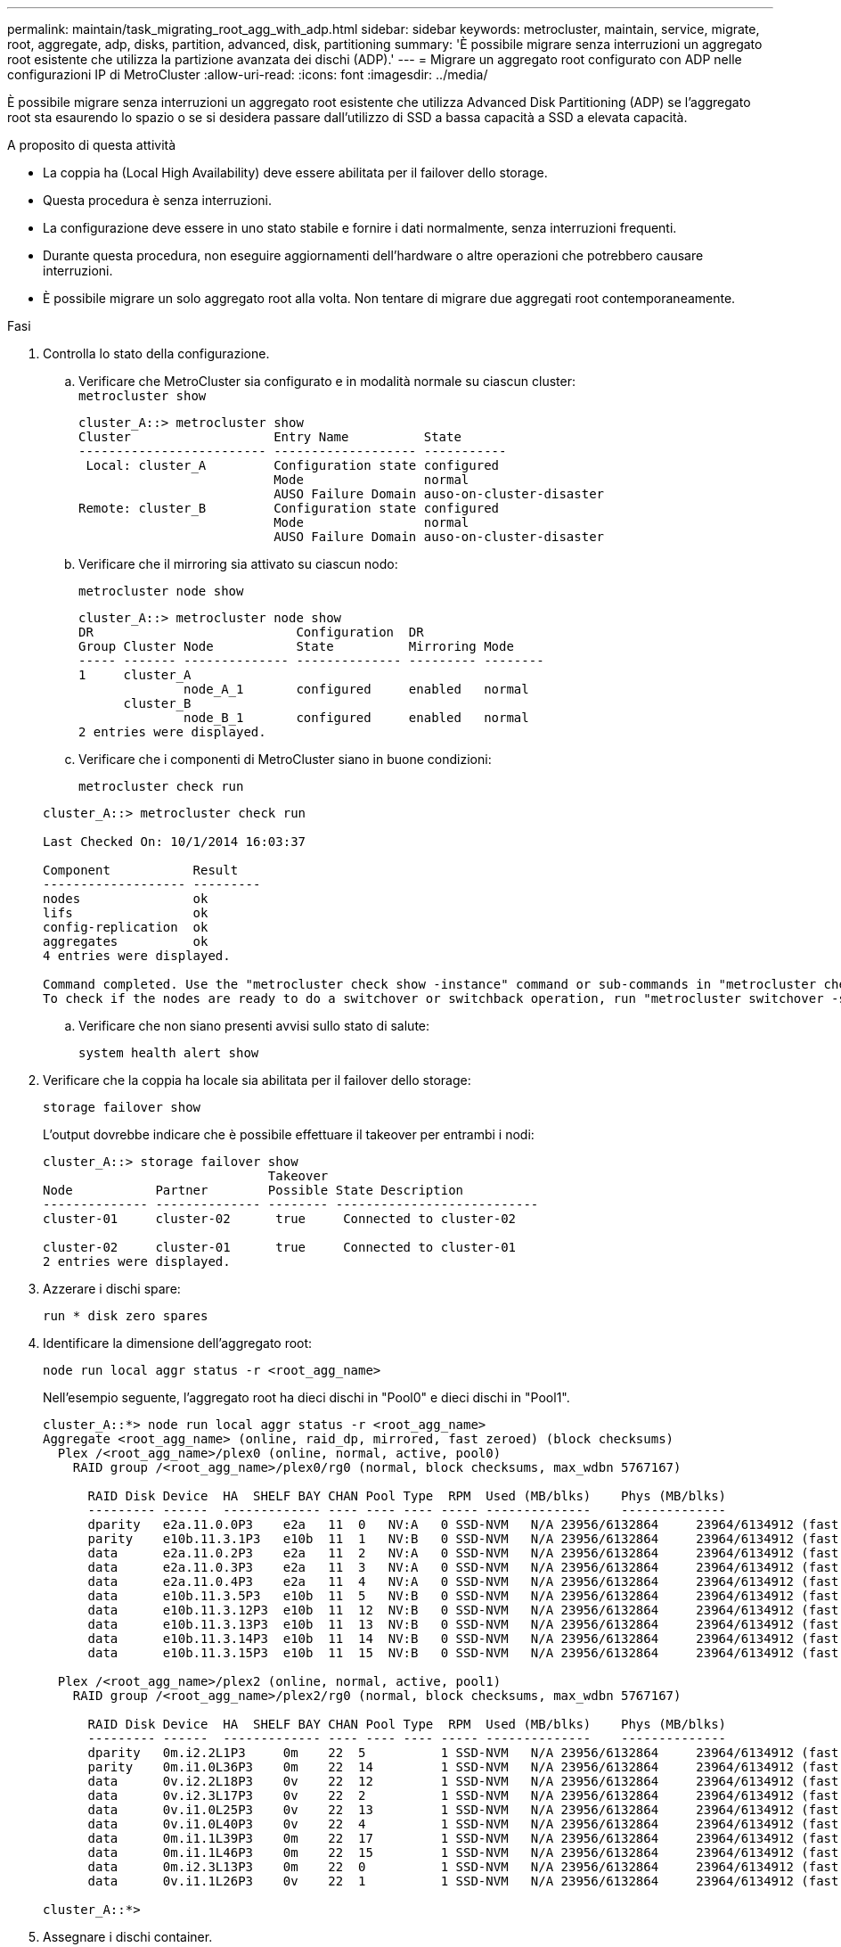 ---
permalink: maintain/task_migrating_root_agg_with_adp.html 
sidebar: sidebar 
keywords: metrocluster, maintain, service, migrate, root, aggregate, adp, disks, partition, advanced, disk, partitioning 
summary: 'È possibile migrare senza interruzioni un aggregato root esistente che utilizza la partizione avanzata dei dischi (ADP).' 
---
= Migrare un aggregato root configurato con ADP nelle configurazioni IP di MetroCluster
:allow-uri-read: 
:icons: font
:imagesdir: ../media/


È possibile migrare senza interruzioni un aggregato root esistente che utilizza Advanced Disk Partitioning (ADP) se l'aggregato root sta esaurendo lo spazio o se si desidera passare dall'utilizzo di SSD a bassa capacità a SSD a elevata capacità.

.A proposito di questa attività
* La coppia ha (Local High Availability) deve essere abilitata per il failover dello storage.
* Questa procedura è senza interruzioni.
* La configurazione deve essere in uno stato stabile e fornire i dati normalmente, senza interruzioni frequenti.
* Durante questa procedura, non eseguire aggiornamenti dell'hardware o altre operazioni che potrebbero causare interruzioni.
* È possibile migrare un solo aggregato root alla volta. Non tentare di migrare due aggregati root contemporaneamente.


.Fasi
. [[step_1, verify the Health of the Configuration]]Controlla lo stato della configurazione.
+
.. Verificare che MetroCluster sia configurato e in modalità normale su ciascun cluster:
 +
`metrocluster show`
+
[listing]
----
cluster_A::> metrocluster show
Cluster                   Entry Name          State
------------------------- ------------------- -----------
 Local: cluster_A         Configuration state configured
                          Mode                normal
                          AUSO Failure Domain auso-on-cluster-disaster
Remote: cluster_B         Configuration state configured
                          Mode                normal
                          AUSO Failure Domain auso-on-cluster-disaster
----
.. Verificare che il mirroring sia attivato su ciascun nodo:
+
`metrocluster node show`

+
[listing]
----
cluster_A::> metrocluster node show
DR                           Configuration  DR
Group Cluster Node           State          Mirroring Mode
----- ------- -------------- -------------- --------- --------
1     cluster_A
              node_A_1       configured     enabled   normal
      cluster_B
              node_B_1       configured     enabled   normal
2 entries were displayed.
----
.. Verificare che i componenti di MetroCluster siano in buone condizioni:
+
`metrocluster check run`

+
[listing]
----
cluster_A::> metrocluster check run

Last Checked On: 10/1/2014 16:03:37

Component           Result
------------------- ---------
nodes               ok
lifs                ok
config-replication  ok
aggregates          ok
4 entries were displayed.

Command completed. Use the "metrocluster check show -instance" command or sub-commands in "metrocluster check" directory for detailed results.
To check if the nodes are ready to do a switchover or switchback operation, run "metrocluster switchover -simulate" or "metrocluster switchback -simulate", respectively.
----
.. Verificare che non siano presenti avvisi sullo stato di salute:
+
`system health alert show`



. Verificare che la coppia ha locale sia abilitata per il failover dello storage:
+
`storage failover show`

+
L'output dovrebbe indicare che è possibile effettuare il takeover per entrambi i nodi:

+
[listing]
----
cluster_A::> storage failover show
                              Takeover
Node           Partner        Possible State Description
-------------- -------------- -------- ---------------------------
cluster-01     cluster-02      true     Connected to cluster-02

cluster-02     cluster-01      true     Connected to cluster-01
2 entries were displayed.
----
. Azzerare i dischi spare:
+
`run * disk zero spares`

. Identificare la dimensione dell'aggregato root:
+
`node run local aggr status -r <root_agg_name>`

+
Nell'esempio seguente, l'aggregato root ha dieci dischi in "Pool0" e dieci dischi in "Pool1".

+
[listing]
----
cluster_A::*> node run local aggr status -r <root_agg_name>
Aggregate <root_agg_name> (online, raid_dp, mirrored, fast zeroed) (block checksums)
  Plex /<root_agg_name>/plex0 (online, normal, active, pool0)
    RAID group /<root_agg_name>/plex0/rg0 (normal, block checksums, max_wdbn 5767167)

      RAID Disk Device  HA  SHELF BAY CHAN Pool Type  RPM  Used (MB/blks)    Phys (MB/blks)
      --------- ------  ------------- ---- ---- ---- ----- --------------    --------------
      dparity   e2a.11.0.0P3    e2a   11  0   NV:A   0 SSD-NVM   N/A 23956/6132864     23964/6134912 (fast zeroed)
      parity    e10b.11.3.1P3   e10b  11  1   NV:B   0 SSD-NVM   N/A 23956/6132864     23964/6134912 (fast zeroed)
      data      e2a.11.0.2P3    e2a   11  2   NV:A   0 SSD-NVM   N/A 23956/6132864     23964/6134912 (fast zeroed)
      data      e2a.11.0.3P3    e2a   11  3   NV:A   0 SSD-NVM   N/A 23956/6132864     23964/6134912 (fast zeroed)
      data      e2a.11.0.4P3    e2a   11  4   NV:A   0 SSD-NVM   N/A 23956/6132864     23964/6134912 (fast zeroed)
      data      e10b.11.3.5P3   e10b  11  5   NV:B   0 SSD-NVM   N/A 23956/6132864     23964/6134912 (fast zeroed)
      data      e10b.11.3.12P3  e10b  11  12  NV:B   0 SSD-NVM   N/A 23956/6132864     23964/6134912 (fast zeroed)
      data      e10b.11.3.13P3  e10b  11  13  NV:B   0 SSD-NVM   N/A 23956/6132864     23964/6134912 (fast zeroed)
      data      e10b.11.3.14P3  e10b  11  14  NV:B   0 SSD-NVM   N/A 23956/6132864     23964/6134912 (fast zeroed)
      data      e10b.11.3.15P3  e10b  11  15  NV:B   0 SSD-NVM   N/A 23956/6132864     23964/6134912 (fast zeroed)

  Plex /<root_agg_name>/plex2 (online, normal, active, pool1)
    RAID group /<root_agg_name>/plex2/rg0 (normal, block checksums, max_wdbn 5767167)

      RAID Disk Device  HA  SHELF BAY CHAN Pool Type  RPM  Used (MB/blks)    Phys (MB/blks)
      --------- ------  ------------- ---- ---- ---- ----- --------------    --------------
      dparity   0m.i2.2L1P3     0m    22  5          1 SSD-NVM   N/A 23956/6132864     23964/6134912 (fast zeroed)
      parity    0m.i1.0L36P3    0m    22  14         1 SSD-NVM   N/A 23956/6132864     23964/6134912 (fast zeroed)
      data      0v.i2.2L18P3    0v    22  12         1 SSD-NVM   N/A 23956/6132864     23964/6134912 (fast zeroed)
      data      0v.i2.3L17P3    0v    22  2          1 SSD-NVM   N/A 23956/6132864     23964/6134912 (fast zeroed)
      data      0v.i1.0L25P3    0v    22  13         1 SSD-NVM   N/A 23956/6132864     23964/6134912 (fast zeroed)
      data      0v.i1.0L40P3    0v    22  4          1 SSD-NVM   N/A 23956/6132864     23964/6134912 (fast zeroed)
      data      0m.i1.1L39P3    0m    22  17         1 SSD-NVM   N/A 23956/6132864     23964/6134912 (fast zeroed)
      data      0m.i1.1L46P3    0m    22  15         1 SSD-NVM   N/A 23956/6132864     23964/6134912 (fast zeroed)
      data      0m.i2.3L13P3    0m    22  0          1 SSD-NVM   N/A 23956/6132864     23964/6134912 (fast zeroed)
      data      0v.i1.1L26P3    0v    22  1          1 SSD-NVM   N/A 23956/6132864     23964/6134912 (fast zeroed)

cluster_A::*>
----
. Assegnare i dischi container.
+
Prima di assegnare i dischi, verificare che il numero consigliato di dischi di riserva sia assegnato a ciascun nodo. Questi dischi vengono partizionati prima della migrazione dell'aggregato root. Per ulteriori informazioni, vedere link:https://docs.netapp.com/us-en/ontap-metrocluster/install-ip/concept_considerations_drive_assignment.html["Considerazioni sull'assegnazione automatica dei dischi e sui sistemi ADP in ONTAP 9.4 e versioni successive"].

+
Eseguire il seguente comando per assegnare i dischi:

+
`storage disk assign -disklist 1.11.0,1.11.1,…  -owner cluster-01 -pool 0`

. Identificare le dimensioni della partizione root.
+
Le dimensioni della partizione root dipendono dal numero di dischi disponibili per la partizione su ciascun nodo. NetApp consiglia di disporre di almeno 12 dischi per nodo per la partizione.

+
È possibile utilizzare la seguente tabella per determinare il layout dell'aggregato root:

+
[cols="25,75"]
|===
| Numero di dischi da partizionare | Layout aggregato root 


| 4 dischi per nodo | 2 unità dati e 2 unità di parità 


| 12 dischi per nodo | 8 unità dati, 2 unità di parità e 2 unità di riserva 


| 24 dischi per nodo | 20 unità dati, 2 unità di parità e 2 unità di riserva 
|===
+
Per identificare le dimensioni della partizione root, è necessario dividere il numero totale di blocchi 4K in modo uniforme tra tutte le unità dati.

+
Ad esempio, se si dispone di un layout aggregato root di 8 unità dati, 2 unità di parità e 2 unità spare con una dimensione aggregata root di 112958795 blocchi, è necessario dividere 112958795 per 8 per ottenere la dimensione della partizione root.

+
(112958795 / 8) = 14119849.375

+
Una volta arrotondato il valore, la dimensione della partizione root è 14119850.

. Partizione di ciascun disco nell'aggregato root:
+
`cluster_A*> disk partition -n 3 -i 3 -b <root_partition_size> <disk_id>`

. Assegnare le partizioni.
+

NOTE: Nei sistemi che utilizzano ADP, gli aggregati vengono creati utilizzando partizioni in cui ciascun disco viene partizionato nelle partizioni P1, P2 e P3.

+
.. Assegnare la partizione P3 allo stesso nodo proprietario del disco container:
+
`storage disk assign -disk <disk_id> -root true -pool 0 -owner cluster-01`

.. Assegnare la partizione P1 al sistema con il numero ID di sistema inferiore nella coppia ha:
+
`storage disk assign -disk <disk_id> -data1 true -pool 0 -owner cluster-01`

.. Assegnare la partizione P2 al sistema con il numero ID di sistema superiore nella coppia ha:
+
`storage disk assign -disk <disk_name> -data2 true -pool 0 -owner cluster-02`

+
Ripetere questo passaggio per ogni disco partizionato.



. Verificare che sia possibile effettuare il takeover:
+
`storage failover show`

+
[listing]
----
cluster_A::> storage failover show
                              Takeover
Node           Partner        Possible State Description
-------------- -------------- -------- ---------------------------
cluster-01     cluster-02      true     Connected to cluster-02

cluster-02     cluster-01      true     Connected to cluster-01
2 entries were displayed.
----
. Migrare l'aggregato root.
+
Per ciascun nodo, eseguire la migrazione specificando l'elenco dei dischi in Pool0 e il tipo di RAID di destinazione come parametri:

+
`system node migrate-root -node cluster-01 -disklist <pool0_disk_list> -raid-type <target_raid_type>`

+
Ad esempio, se l'aggregato root per "cluster-01" è costituito da dieci dischi con "raid_dp", il seguente comando migra l'aggregato root:

+
[listing]
----
system node migrate-root -node cluster-01 -disklist 1.11.1.P3,1.11.2.P3,1.11.3.P3,1.11.4.P3,1.11.5.P3,1.11.6.P3,1.11.7.P3,1.11.8.P3,1.11.9.P3,1.11.10.P3 -raid-type raid_dp

Warning: This is a partially automated and guided procedure for migrating the
         root aggregate on the node "cluster-01".
         Negotiated switchover is about to start.
         Warning: This operation will create a new root aggregate and replace
         the existing root on the node "cluster-01". The existing root
         aggregate will be discarded.
Do you want to continue? {y|n}: y

Info: Started migrate-root job. Run "job show -id 51 -instance" command to
      check the progress of the job.
      Once the job is complete, mirror the root aggregate using the "storage
      aggregate mirror" command
----
+

IMPORTANT: Se il numero di dischi non è sufficiente, aggiungere altri dischi o scegliere un tipo RAID diverso.

+
Il completamento del processo di migrazione potrebbe richiedere alcuni minuti. Durante la migrazione, il nodo viene riavviato diverse volte e potrebbero verificarsi errori sugli altri nodi. È possibile ignorare questi errori e attendere il completamento del processo di migrazione.

. Se lo si desidera, monitorare l'avanzamento della migrazione.
+
Dal secondo sito, eseguire:

+
`job show -id 51 -instance`

. Riattivare la partizione automatica RAID per tutti i nodi IP MetroCluster:
+
`storage raidlm policy modify -node <node> -policy-name auto_partition_ssds_post_init -policy-type Shared-Disk -is-enable true`

. Verificare che la migrazione sia stata eseguita correttamente:
+
`run local aggr status -r <root_agg_name>`

+
[listing]
----
cluster_A::*> node run local aggr status -r <root_agg_name>
Aggregate <root_agg_name> (online, raid0, fast zeroed) (block checksums)
  Plex /<root_agg_name>/plex0 (online, normal, active, pool0)
    RAID group /<root_agg_name>/plex0/rg0 (normal, block checksums, max_wdbn 6127616)

      RAID Disk Device  HA  SHELF BAY CHAN Pool Type  RPM  Used (MB/blks)    Phys (MB/blks)
      --------- ------  ------------- ---- ---- ---- ----- --------------    --------------
      data      e2a.11.0.16P3   e2a   11  16  NV:A   0 SSD-NVM   N/A 23956/6132864     23964/6134912 (fast zeroed)
      data      e10b.11.3.17P3  e10b  11  17  NV:B   0 SSD-NVM   N/A 23956/6132864     23964/6134912 (fast zeroed)

cluster_A::*>
----
. Ripetere i passi da a. <<step_1,verificare lo stato della configurazione>>.

